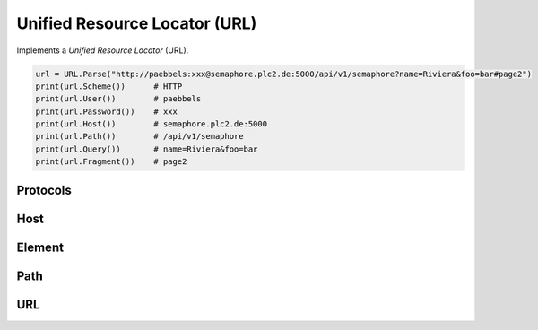 .. _STRUCT/Path/URL:

Unified Resource Locator (URL)
##############################

Implements a *Unified Resource Locator* (URL).

.. code-block:: Python

   url = URL.Parse("http://paebbels:xxx@semaphore.plc2.de:5000/api/v1/semaphore?name=Riviera&foo=bar#page2")
   print(url.Scheme())      # HTTP
   print(url.User())        # paebbels
   print(url.Password())    # xxx
   print(url.Host())        # semaphore.plc2.de:5000
   print(url.Path())        # /api/v1/semaphore
   print(url.Query())       # name=Riviera&foo=bar
   print(url.Fragment())    # page2


.. _STRUCT/Path/URL/Protocols:

Protocols
*********

.. #autoclass:: pyTooling.GenericPath.URL.Protocols
   :show-inheritance:
   :members:
   :private-members:


.. _STRUCT/Path/URL/Host:

Host
****

.. #autoclass:: pyTooling.GenericPath.URL.Host
   :show-inheritance:
   :members:
   :private-members:


.. _STRUCT/Path/URL/Element:

Element
*******

.. #autoclass:: pyTooling.GenericPath.URL.Element
   :show-inheritance:
   :members:
   :private-members:


.. _STRUCT/Path/URL/Path:

Path
****

.. #autoclass:: pyTooling.GenericPath.URL.Path
   :show-inheritance:
   :members:
   :private-members:


.. _STRUCT/Path/URL/URL:

URL
***

.. #autoclass:: pyTooling.GenericPath.URL.URL
   :show-inheritance:
   :members:
   :private-members:

